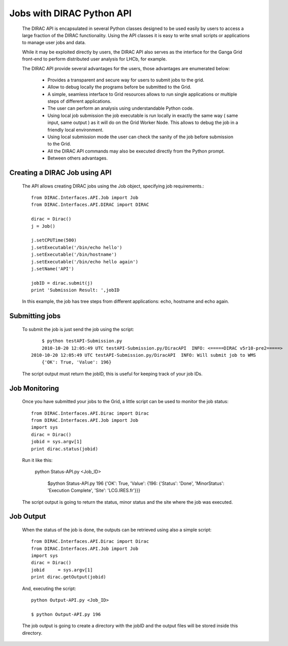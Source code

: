 =======================================
Jobs with DIRAC Python API
=======================================

  The DIRAC API is encapsulated in several Python classes designed to be used easily by users to access a large fraction of the DIRAC functionality. Using the API classes it is easy to write small scripts or applications to manage user jobs and data.

  While it may be exploited directly by users, the DIRAC API also serves as the interface for the Ganga Grid front-end to perform distributed user analysis for LHCb, for example.

  The DIRAC API provide several advantages for the users, those advantages are enumerated below:

    - Provides a transparent and secure way for users to submit jobs to the grid.
    - Allow to debug locally the programs before be submitted to the Grid.
    - A simple, seamless interface to Grid resources allows to run single applications or multiple steps of different applications.
    - The user can perform an analysis using understandable Python code. 
    - Using local job submission the job executable is run locally in exactly the same way ( same input, same output ) as it will do on the Grid Worker Node. This allows to debug the job in a friendly local environment.
    - Using local submission mode the user can check the sanity of the job before submission to the Grid.
    - All the DIRAC API commands may also be executed directly from the Python prompt.
    - Between others advantages.
    
Creating a DIRAC Job using API
================================

  The API allows creating DIRAC jobs using the Job object, specifying job requirements.::
  
	from DIRAC.Interfaces.API.Job import Job
	from DIRAC.Interfaces.API.DIRAC import DIRAC
	
	dirac = Dirac()
	j = Job() 
	
	j.setCPUTime(500)
	j.setExecutable('/bin/echo hello')
	j.setExecutable('/bin/hostname')
	j.setExecutable('/bin/echo hello again')
	j.setName('API')
	
	jobID = dirac.submit(j)
	print 'Submission Result: ',jobID
	
  In this example, the job has tree steps from different applications: echo, hostname and echo again.
	
Submitting jobs
=================
  
  To submit the job is just send the job using the script::
  
	$ python testAPI-Submission.py
	2010-10-20 12:05:49 UTC testAPI-Submission.py/DiracAPI  INFO: <=====DIRAC v5r10-pre2=====>
    2010-10-20 12:05:49 UTC testAPI-Submission.py/DiracAPI  INFO: Will submit job to WMS
	{'OK': True, 'Value': 196}
	 
  The script output must return the jobID, this is useful for keeping track of your job IDs.

Job Monitoring
================

  Once you have submitted your jobs to the Grid, a little script can be used to monitor the job status::
 
	from DIRAC.Interfaces.API.Dirac import Dirac
	from DIRAC.Interfaces.API.Job import Job
	import sys
	dirac = Dirac()
	jobid = sys.argv[1]
	print dirac.status(jobid)

  Run it like this:

    python Status-API.py <Job_ID>

	$python Status-API.py 196
	{'OK': True, 'Value': {196: {'Status': 'Done', 'MinorStatus': 'Execution Complete', 'Site': 'LCG.IRES.fr'}}}
	
  The script output is going to return the status, minor status and the site where the job was executed.
  
Job Output
============

  When the status of the job is done, the outputs can be retrieved using also a simple script::

	from DIRAC.Interfaces.API.Dirac import Dirac
	from DIRAC.Interfaces.API.Job import Job
	import sys
	dirac = Dirac()
	jobid     = sys.argv[1]
	print dirac.getOutput(jobid)
	
  And, executing the script::
	
	python Output-API.py <Job_ID>
	
	$ python Output-API.py 196
	
  The job output is going to create a directory with the jobID and the output files will be stored inside this directory.
  
 



    


  
  

